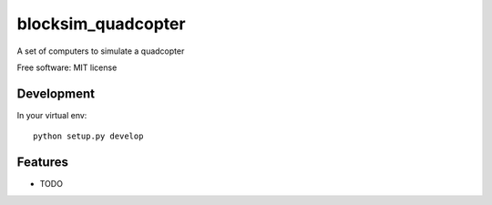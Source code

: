 ==============================================================================
blocksim_quadcopter
==============================================================================


.. image:: https://img.shields.io/pypi/v/blocksim_quadcopter.svg
        :target: https://pypi.python.org/pypi/blocksim_quadcopter

.. image:: https://readthedocs.org/projects/blocksim_quadcopter/badge/?version=latest
        :target: https://blocksim_quadcopter.readthedocs.io/en/latest/?badge=latest
        :alt: Documentation Status

.. image:: https://gitlab.com/manawenuz/blocksim_quadcopter/badges/master/pipeline.svg
   :target: https://gitlab.com/manawenuz/blocksim_quadcopter/pipelines

.. image:: https://codecov.io/gl/manawenuz/blocksim_quadcopter/branch/master/graph/badge.svg
  :target: https://codecov.io/gl/manawenuz/blocksim_quadcopter

.. image:: https://img.shields.io/pypi/dm/blocksim_quadcopter
  :target: https://pypi.python.org/pypi/blocksim_quadcopter

A set of computers to simulate a quadcopter

Free software: MIT license

Development
-----------

In your virtual env::

    python setup.py develop

Features
--------

* TODO
